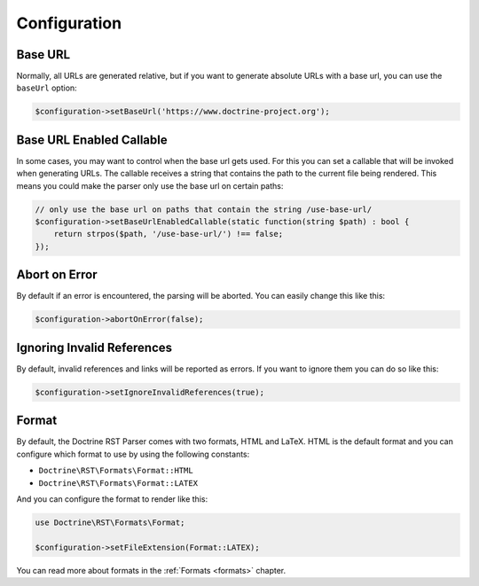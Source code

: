 Configuration
=============

Base URL
--------

Normally, all URLs are generated relative, but if you want to generate absolute URLs
with a base url, you can use the ``baseUrl`` option:

.. code-block:: php

    $configuration->setBaseUrl('https://www.doctrine-project.org');

Base URL Enabled Callable
-------------------------

In some cases, you may want to control when the base url gets used. For this you can set
a callable that will be invoked when generating URLs. The callable receives a string that
contains the path to the current file being rendered. This means you could make the parser
only use the base url on certain paths:

.. code-block:: php

    // only use the base url on paths that contain the string /use-base-url/
    $configuration->setBaseUrlEnabledCallable(static function(string $path) : bool {
        return strpos($path, '/use-base-url/') !== false;
    });

Abort on Error
--------------

By default if an error is encountered, the parsing will be aborted. You can easily
change this like this:

.. code-block:: php

    $configuration->abortOnError(false);

Ignoring Invalid References
---------------------------

By default, invalid references and links will be reported as errors. If you want to
ignore them you can do so like this:

.. code-block:: php

    $configuration->setIgnoreInvalidReferences(true);

Format
------

By default, the Doctrine RST Parser comes with two formats, HTML and LaTeX. HTML is the default format
and you can configure which format to use by using the following constants:

- ``Doctrine\RST\Formats\Format::HTML``
- ``Doctrine\RST\Formats\Format::LATEX``

And you can configure the format to render like this:

.. code-block:: php

    use Doctrine\RST\Formats\Format;

    $configuration->setFileExtension(Format::LATEX);

You can read more about formats in the :ref:`Formats <formats>` chapter.
